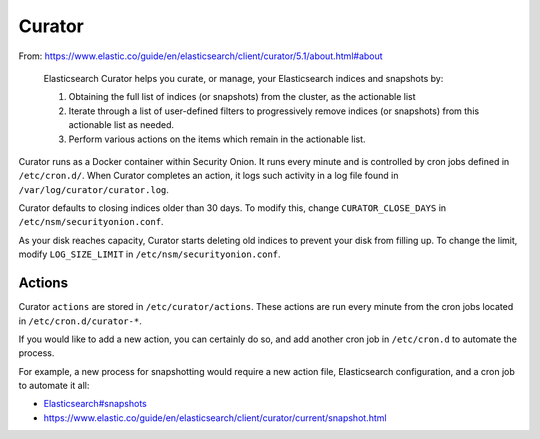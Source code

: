Curator
=======

From:
https://www.elastic.co/guide/en/elasticsearch/client/curator/5.1/about.html#about

    Elasticsearch Curator helps you curate, or manage, your
    Elasticsearch indices and snapshots by:

    #. Obtaining the full list of indices (or snapshots) from the
       cluster, as the actionable list
    #. Iterate through a list of user-defined filters to progressively
       remove indices (or snapshots) from this actionable list
       as needed.
    #. Perform various actions on the items which remain in the
       actionable list.

Curator runs as a Docker container within Security Onion. It runs every
minute and is controlled by cron jobs defined in ``/etc/cron.d/``. When
Curator completes an action, it logs such activity in a log file found
in ``/var/log/curator/curator.log``.

Curator defaults to closing indices older than 30 days. To modify this,
change ``CURATOR_CLOSE_DAYS`` in ``/etc/nsm/securityonion.conf``.

As your disk reaches capacity, Curator starts deleting old indices to
prevent your disk from filling up. To change the limit, modify
``LOG_SIZE_LIMIT`` in ``/etc/nsm/securityonion.conf``.

Actions
-------

Curator ``actions`` are stored in ``/etc/curator/actions``. These
actions are run every minute from the cron jobs located in
``/etc/cron.d/curator-*``.

If you would like to add a new action, you can certainly do so, and add
another cron job in ``/etc/cron.d`` to automate the process.

For example, a new process for snapshotting would require a new action
file, Elasticsearch configuration, and a cron job to automate it all:

-  `<Elasticsearch#snapshots>`__
-  https://www.elastic.co/guide/en/elasticsearch/client/curator/current/snapshot.html
